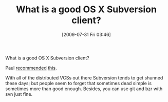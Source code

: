 #+POSTID: 3631
#+DATE: [2009-07-31 Fri 03:46]
#+OPTIONS: toc:nil num:nil todo:nil pri:nil tags:nil ^:nil TeX:nil
#+CATEGORY: Article
#+TAGS: OS X, Revision control system, Subversion
#+TITLE: What is a good OS X Subversion client?

What is a good OS X Subversion client?

Paul [[http://www.eiffelroom.org/blog/paulbates/finally_a_decent_subversion_git_mac_client][recommended]] [[http://versionsapp.com/][this]].

With all of the distributed VCSs out there Subversion tends to get shunned these days; but people seem to forget that sometimes dead simple is sometimes more than good enough. Besides, you can use git and bzr with svn just fine.



